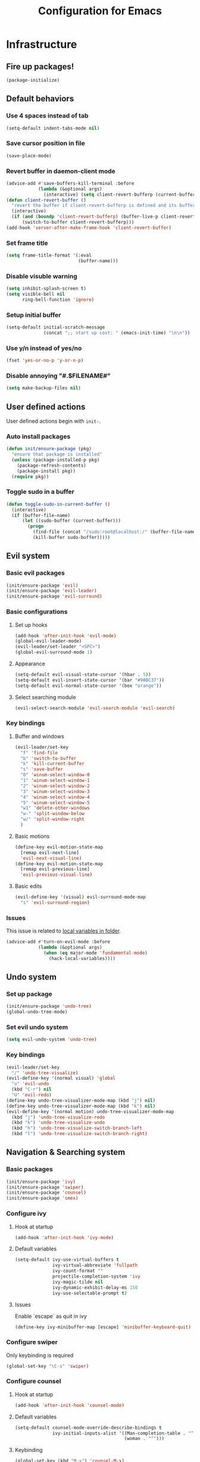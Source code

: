 #+TITLE: Configuration for Emacs
#+PROPERTY: header-args :results silent :tangle conf.el

* Infrastructure
** Fire up packages!
   #+BEGIN_SRC emacs-lisp
     (package-initialize)
   #+END_SRC
** Default behaviors
*** Use 4 spaces instead of tab
   #+BEGIN_SRC emacs-lisp
     (setq-default indent-tabs-mode nil)
   #+END_SRC
*** Save cursor position in file
    #+BEGIN_SRC emacs-lisp
      (save-place-mode)
    #+END_SRC
*** Revert buffer in daemon-client mode
    #+BEGIN_SRC emacs-lisp
      (advice-add #'save-buffers-kill-terminal :before
                  (lambda (&optional args)
                    (interactive) (setq client-revert-bufferp (current-buffer))))
      (defun client-revert-buffer ()
        "revert the buffer if client-revert-bufferp is defined and its buffer still lives"
        (interactive)
        (if (and (boundp 'client-revert-bufferp) (buffer-live-p client-revert-bufferp))
            (switch-to-buffer client-revert-bufferp)))
      (add-hook 'server-after-make-frame-hook 'client-revert-buffer)
    #+END_SRC
*** Set frame title
    #+BEGIN_SRC emacs-lisp
      (setq frame-title-format '(:eval
                                 (buffer-name)))
    #+END_SRC
*** Disable visuble warning
    #+BEGIN_SRC emacs-lisp
      (setq inhibit-splash-screen t)
      (setq visible-bell nil
            ring-bell-function 'ignore)
      #+END_SRC
*** Setup initial buffer
    #+BEGIN_SRC emacs-lisp
      (setq-default initial-scratch-message
                    (concat ";; start up cost: " (emacs-init-time) "\n\n"))
    #+END_SRC
*** Use y/n instead of yes/no
    #+BEGIN_SRC emacs-lisp
      (fset 'yes-or-no-p 'y-or-n-p)
    #+END_SRC
*** Disable annoying "#.$FILENAME#"
    #+BEGIN_SRC emacs-lisp
      (setq make-backup-files nil)
    #+END_SRC
** User defined actions
   User defined actions begin with ~init-~.
*** Auto install packages
   #+BEGIN_SRC emacs-lisp
     (defun init/ensure-package (pkg)
       "ensure that package is installed"
       (unless (package-installed-p pkg)
         (package-refresh-contents)
         (package-install pkg))
       (require pkg))
   #+END_SRC
*** Toggle sudo in a buffer
   #+BEGIN_SRC emacs-lisp
     (defun toggle-sudo-in-current-buffer ()
       (interactive)
       (if (buffer-file-name)
           (let ((sudo-buffer (current-buffer)))
             (progn
               (find-file (concat "/sudo:root@localhost:/" (buffer-file-name)))
               (kill-buffer sudo-buffer)))))
   #+END_SRC
** Evil system
*** Basic evil packages
    #+BEGIN_SRC emacs-lisp
      (init/ensure-package 'evil)
      (init/ensure-package 'evil-leader)
      (init/ensure-package 'evil-surround)
    #+END_SRC
*** Basic configurations
**** Set up hooks
     #+BEGIN_SRC emacs-lisp
       (add-hook 'after-init-hook 'evil-mode)
       (global-evil-leader-mode)
       (evil-leader/set-leader "<SPC>")
       (global-evil-surround-mode 1)
     #+END_SRC
**** Appearance
     #+BEGIN_SRC emacs-lisp
       (setq-default evil-visual-state-cursor '(hbar . 5))
       (setq-default evil-insert-state-cursor '(bar "#98BC37"))
       (setq-default evil-normal-state-cursor '(box "orange"))
     #+END_SRC
**** Select searching module
     #+BEGIN_SRC emacs-lisp
       (evil-select-search-module 'evil-search-module 'evil-search)
     #+END_SRC
*** Key bindings
**** Buffer and windows
     #+BEGIN_SRC emacs-lisp
       (evil-leader/set-key
         "f" 'find-file
         "b" 'switch-to-buffer
         "k" 'kill-current-buffer
         "s" 'save-buffer
         "0" 'winum-select-window-0
         "1" 'winum-select-window-1
         "2" 'winum-select-window-2
         "3" 'winum-select-window-3
         "4" 'winum-select-window-4
         "5" 'winum-select-window-5
         "w1" 'delete-other-windows
         "w-" 'split-window-below
         "w/" 'split-window-right
         )
     #+END_SRC
**** Basic motions
     #+BEGIN_SRC emacs-lisp
       (define-key evil-motion-state-map
         [remap evil-next-line]
         'evil-next-visual-line)
       (define-key evil-motion-state-map
         [remap evil-previous-line]
         'evil-previous-visual-line)
     #+END_SRC
**** Basic edits
     #+BEGIN_SRC emacs-lisp
       (evil-define-key '(visual) evil-surround-mode-map
         "s" 'evil-surround-region)
     #+END_SRC
*** Issues
    This issue is related to [[https://github.com/hlissner/doom-emacs/issues/2493][local variables in folder]].
    #+BEGIN_SRC emacs-lisp
      (advice-add #'turn-on-evil-mode :before
                  (lambda (&optional args)
                    (when (eq major-mode 'fundamental-mode)
                      (hack-local-variables))))
    #+END_SRC
** Undo system
*** Set up package
    #+BEGIN_SRC emacs-lisp
      (init/ensure-package 'undo-tree)
      (global-undo-tree-mode)
    #+END_SRC
*** Set evil undo system
    #+BEGIN_SRC emacs-lisp
      (setq evil-undo-system 'undo-tree)
    #+END_SRC
*** Key bindings
    #+BEGIN_SRC emacs-lisp
      (evil-leader/set-key
        "/" 'undo-tree-visualize)
      (evil-define-key '(normal visual) 'global
        "u" 'evil-undo
        (kbd "C-r") nil
        "U" 'evil-redo)
      (define-key undo-tree-visualizer-mode-map (kbd "j") nil)
      (define-key undo-tree-visualizer-mode-map (kbd "k") nil)
      (evil-define-key '(normal motion) undo-tree-visualizer-mode-map
        (kbd "j") 'undo-tree-visualize-redo
        (kbd "k") 'undo-tree-visualize-undo
        (kbd "h") 'undo-tree-visualize-switch-branch-left
        (kbd "l") 'undo-tree-visualize-switch-branch-right)
    #+END_SRC

** Navigation & Searching system
*** Basic packages
    #+BEGIN_SRC emacs-lisp
      (init/ensure-package 'ivy)
      (init/ensure-package 'swiper)
      (init/ensure-package 'counsel)
      (init/ensure-package 'smex)
    #+END_SRC
*** Configure ivy
**** Hook at startup
     #+BEGIN_SRC emacs-lisp
       (add-hook 'after-init-hook 'ivy-mode)
     #+END_SRC
**** Default variables
     #+BEGIN_SRC emacs-lisp
       (setq-default ivy-use-virtual-buffers t
                     ivy-virtual-abbreviate 'fullpath
                     ivy-count-format ""
                     projectile-completion-system 'ivy
                     ivy-magic-tilde nil
                     ivy-dynamic-exhibit-delay-ms 150
                     ivy-use-selectable-prompt t)
     #+END_SRC
**** Issues
     Enable `escape` as quit in ivy
     #+BEGIN_SRC emacs-lisp
       (define-key ivy-minibuffer-map [escape] 'minibuffer-keyboard-quit)
     #+END_SRC
*** Configure swiper
    Only keybinding is required
    #+BEGIN_SRC emacs-lisp
      (global-set-key "\C-s" 'swiper)
    #+END_SRC
*** Configure counsel
**** Hook at startup
     #+BEGIN_SRC emacs-lisp
       (add-hook 'after-init-hook 'counsel-mode)
     #+END_SRC
**** Default variables
     #+BEGIN_SRC emacs-lisp
       (setq-default counsel-mode-override-describe-bindings t
                     ivy-initial-inputs-alist '((Man-completion-table . "^")
                                                (woman . "^")))
     #+END_SRC

**** Keybinding
     #+BEGIN_SRC emacs-lisp
       (global-set-key (kbd "M-x") 'counsel-M-x)
     #+END_SRC

*** Configure smex
    ~smex~ is required for history look-up
    #+BEGIN_SRC emacs-lisp
      (smex-initialize)
    #+END_SRC
** Helping System
*** Basic packages
    #+BEGIN_SRC emacs-lisp
      (init/ensure-package 'which-key)
      (init/ensure-package 'winum)
      (init/ensure-package 'helpful)
      (init/ensure-package 'hydra)
    #+END_SRC
*** Configurations
    #+BEGIN_SRC emacs-lisp
      (which-key-mode 1)
      (setq winum-auto-setup-mode-line nil)
      (add-hook 'after-init-hook 'winum-mode)
      (setq counsel-describe-function-function #'helpful-callable
            counsel-describe-variable-function #'helpful-variable)
      (global-set-key (kbd "C-h k") #'helpful-key)
      (global-set-key (kbd "C-h d") #'helpful-at-point)
    #+END_SRC
* Look and feel
** Fonts
   Use Sarasa Mono SC as default font
   #+BEGIN_SRC emacs-lisp
     (add-to-list 'default-frame-alist
                  '(font . "Sarasa Mono SC-14"))
   #+END_SRC
*** Complex EN-ZH font configuration :blocked:
    #+BEGIN_SRC emacs-lisp :tangle no
      (defun init/set-fonts ()
        (interactive)
        (if (display-graphic-p)
            (progn
              (set-face-attribute 'default nil :font (format "%s:pixelsize=%d" "Lotion" 24))
              (dolist (charset '(kana han symbol cjk-misc bopomofo))
                (set-fontset-font (frame-parameter nil 'font)
                                  charset
                                  (font-spec :family "LXGW WenKai" :size 24))))))
      (defun init/init-fonts (frame)
        (with-selected-frame frame
          (if (display-graphic-p)
              (init/set-fonts))))
      (if (not (daemonp))
          (init/set-fonts)
        (add-hook 'after-make-frame-functions #'init/init-fonts))
    #+END_SRC
** Smooth scrolling
   #+BEGIN_SRC emacs-lisp
     (setq scroll-margin 0)
     (setq scroll-step 1)
     (setq scroll-conservatively 101)
     (setq scroll-up-aggressively 0.01)
     (setq scroll-down-aggressively 0.01)
     (setq auto-window-vscroll nil)
     (setq fast-but-imprecise-scrolling nil)
     (setq mouse-wheel-scroll-amount '(1 ((shift) . 1)))
     (setq mouse-wheel-progressive-speed nil)
     ;; Horizontal Scroll
     (setq hscroll-step 1)
     (setq hscroll-margin 0)
   #+END_SRC
** Theme
*** Issues
   We need to advice the theme changer so that theme can be completely changed in runtime.
   #+BEGIN_SRC emacs-lisp
     (defcustom load-theme-before-hook nil
       "Functions to run before load theme."
       :type 'hook)
     (defcustom load-theme-after-hook nil
       "Functions to run after load theme."
       :type 'hook)
     (defun load-theme-hook-wrapper (origin-func theme &rest args)
       "A wrapper of hooks around `load-theme'."
       (mapc #'disable-theme custom-enabled-themes)
       (run-hook-with-args 'load-theme-before-hook theme)
       (apply origin-func theme args)
       (run-hook-with-args 'load-theme-after-hook theme))
     (advice-add 'load-theme :around #'load-theme-hook-wrapper)
   #+END_SRC
*** Setup theme
   Install [[https://github.com/kuanyui/moe-theme.el][moe-theme]].
   #+BEGIN_SRC emacs-lisp
     (init/ensure-package 'moe-theme)
   #+END_SRC
   Setup theme.
   #+BEGIN_SRC emacs-lisp
     (load-theme 'moe-dark 1)
   #+END_SRC
*** Small modification to fringe color
    #+BEGIN_SRC emacs-lisp
      (defun init/tone-down-fringes ()
        (set-face-attribute 'fringe nil
                            :foreground (face-foreground 'default)
                            :background (face-background 'default)))
      (init/tone-down-fringes)
    #+END_SRC
** Icon
   Set up all-the-icons
    #+BEGIN_SRC emacs-lisp
      (init/ensure-package 'all-the-icons)
    #+END_SRC
    I do not manually install the fonts of ~all-the-icons~. System package manager (~pacman~) maintains the font.
** Modeline
*** Install package
    #+BEGIN_SRC emacs-lisp
      (init/ensure-package 'doom-modeline)
    #+END_SRC
*** Set variables
    #+BEGIN_SRC emacs-lisp
      (setq doom-modeline-buffer-file-name-style 'buffer-name
            doom-modeline-project-detection 'projectile
            doom-modeline-icon nil
            doom-modeline-unicode-fallback t
            doom-modeline-height 1
            doom-modeline-mu4e t)
      (display-time-mode)
      (column-number-mode)
    #+END_SRC
*** Fireup modeline
    #+BEGIN_SRC emacs-lisp
      (doom-modeline-mode 1)
    #+END_SRC
** Tabs
*** Install package
    #+BEGIN_SRC emacs-lisp
      (init/ensure-package 'centaur-tabs)
    #+END_SRC
*** Set variables
    #+BEGIN_SRC emacs-lisp
      (setq centaur-tabs-set-modified-marker t
              centaur-tabs-modified-marker "*"
              centaur-tabs-gray-out-icons 'buffer
              centaur-tabs-set-icons t
              ;; centaur-tabs-plain-icons t
              x-underline-at-descent-line t
              ;; centaur-tabs-set-bar
              centaur-tabs-style "bar"
              centaur-tabs-show-navigation-buttons nil)
    #+END_SRC
*** Set color for tabs
    #+BEGIN_SRC emacs-lisp
      (defun init/centaur-tabs-set-color ()
        (set-face-attribute 'tab-bar-tab nil
                            :background (face-background 'mode-line))
        (set-face-attribute 'tab-bar-tab-inactive nil
                            :background "#3D3C3D"
                            )
        (set-face-attribute 'tab-bar nil
                            :background (face-background 'default))
        (set-face-attribute 'tab-line nil
                            :background (face-background 'tab-bar-tab-inactive))
        (set-face-attribute 'centaur-tabs-unselected nil
                            :background (face-background 'tab-bar-tab-inactive))
        (set-face-attribute 'centaur-tabs-selected nil
                            :background (face-background 'default)
                            :foreground (face-foreground 'centaur-tabs-unselected))
        (set-face-attribute 'centaur-tabs-selected-modified nil
                            :background (face-background 'default)
                            :foreground (face-foreground 'centaur-tabs-unselected)
                            )
        (set-face-attribute 'centaur-tabs-unselected-modified nil
                            :background (face-background 'tab-bar-tab-inactive)
                            :foreground (face-foreground 'centaur-tabs-unselected)
                            )
        (set-face-attribute 'centaur-tabs-active-bar-face nil
                            :background "DarkOrange"
                            :foreground "DarkOrange"
                            :overline "DarkOrange")
        (set-face-attribute 'centaur-tabs-default nil
                            :background (face-background 'centaur-tabs-unselected))
        (centaur-tabs-headline-match))
    #+END_SRC
*** Display tabs in daemon mode
    #+BEGIN_SRC emacs-lisp
      (if (not (daemonp))
          (progn
            (centaur-tabs-mode)
            (init/centaur-tabs-set-color)
            )
        (defun centaur-tabs-daemon-mode (frame)
          (unless (and (featurep 'centaur-tabs) (centaur-tabs-mode-on-p))
            (run-at-time nil nil (lambda ()
                                   (centaur-tabs-mode)
                                   (init/centaur-tabs-set-color)
                                   ))))
        (add-hook 'after-make-frame-functions #'centaur-tabs-daemon-mode))
    #+END_SRC
*** Hide tabs in specific buffer
    Hide tabs in ~ediff, flycheck, ...~
    #+BEGIN_SRC emacs-lisp
      (defun init/show-tabbar-p(&optional buf redisplay)
        (let ((show t))
          (with-current-buffer (or buf (current-buffer))
            (cond
             ((char-equal ?\  (aref (buffer-name) 0))
              (setq show nil))
             ((member (buffer-name) '("*Ediff Control Panel*"
                                      "\*Flycheck error messages\*"
                                      "\*org-latex-impatient\*"
                                      "\*Gofmt Errors\*"))
              (setq show nil))
             (t t))
            (unless show
              ;; (kill-local-variable 'header-line-format)
              (setq header-line-format nil)
              (when redisplay (redisplay t)))
            show)))
      (defun init/hide-tab-p(buf)
        (not (init/show-tabbar-p buf t)))
      (setq centaur-tabs-hide-tab-function #'init/hide-tab-p)
    #+END_SRC
*** Group tabs
    #+BEGIN_SRC emacs-lisp
      (defun centaur-tabs-buffer-groups ()
        "`centaur-tabs-buffer-groups' control buffers' group rules.
          Group centaur-tabs with mode if buffer is derived from `eshell-mode' `emacs-lisp-mode' `dired-mode' `org-mode' `magit-mode'.
          All buffer name start with * will group to \"Emacs\".
          Other buffer group by `centaur-tabs-get-group-name' with project name."
        (list
         (cond
          ((and (buffer-file-name)
                (string-match (rx (= 3 (seq (one-or-more num) "."))
                                  (one-or-more num))
                              (buffer-file-name)))
           (match-string 0 (buffer-file-name)))
          ((string-match (rx (= 3 (seq (one-or-more num) "."))
                             (one-or-more num))
                         (buffer-name))
           (match-string 0 (buffer-name)))
          ((or (string-match "mu4e" (buffer-name))
               (memq major-mode '(
                                  'mu4e-main-mode
                                  'mu4e-headers-mode
                                  'mu4e-view-mode
                                  'mu4e-compose-mode
                                  )))
           "Mu4e")
          ((memq major-mode '(
                              telega-root-mode
                              telega-chat-mode
                              ))
           "Telega")
          ((string-match "vterm" (buffer-name))
           "Vterm")
          ((string-match "TAGS" (buffer-name))
           "Tags")
          ((and (buffer-file-name)
                (> (length (buffer-file-name)) 32)
                (string-equal "~/home/shrubbroom/.config/emacs/"
                              (substring (buffer-file-name) 0 31))
                (derived-mode-p 'emacs-lisp-mode))
           "Config")
          ((or (string-equal "*" (substring (buffer-name) 0 1))
               (memq major-mode '(magit-process-mode
                                  magit-status-mode
                                  magit-diff-mode
                                  magit-log-mode
                                  magit-file-mode
                                  magit-blob-mode
                                  magit-blame-mode
                                  )))
           "Emacs")
          ((derived-mode-p 'eshell-mode)
           "EShell")
          ((derived-mode-p 'emacs-lisp-mode)
           "Elisp")
          ((derived-mode-p 'dired-mode)
           "Dired")
          ((memq major-mode '(org-mode org-agenda-mode diary-mode))
           "OrgMode")
          (t
           (centaur-tabs-get-group-name (current-buffer))))))
    #+END_SRC
*** Hydra for tabs
    #+BEGIN_SRC emacs-lisp
      (defhydra centaur-fast-switch (:hint nil)
        "
       ^^^^Fast Move             ^^^^Tab                    ^^Search            ^^Misc
      -^^^^--------------------+-^^^^---------------------+-^^----------------+-^^---------------------------
         ^_h_^   prev group    | _0_^^       select first | _g_ search group  | _C-S-k_ kill others in group
       _k_   _j_  switch tab   | _$_^^       select last  | ^^                | ^^
         ^_l_^   next group    | _C-k_/_C-j_ move current | ^^                | ^^
      -^^^^--------------------+-^^^^---------------------+-^^----------------+-^^---------------------------
      "
        ("k" centaur-tabs-backward-tab)
        ("h" centaur-tabs-forward-group)
        ("l" centaur-tabs-backward-group)
        ("j" centaur-tabs-forward-tab)
        ("0" centaur-tabs-select-beg-tab)
        ("$" centaur-tabs-select-end-tab)
        ;; ("f" centaur-tabs-ace-jump)
        ("C-k" centaur-tabs-move-current-tab-to-left)
        ("C-j" centaur-tabs-move-current-tab-to-right)
        ("g" centaur-tabs-counsel-switch-group)
        ("C-S-k" centaur-tabs-kill-other-buffers-in-current-group)
        ("q" nil "quit"))
    #+END_SRC
    Then set keybindings.
    #+BEGIN_SRC emacs-lisp
      (define-key evil-normal-state-map "t" 'centaur-fast-switch/body)
    #+END_SRC
** Line number
*** Install package
   #+BEGIN_SRC emacs-lisp
     (init/ensure-package 'linum-relative)
     #+END_SRC
*** Set appearance
    #+BEGIN_SRC emacs-lisp
      (setq linum-relative-current-symbol "")
      (defun match-number-line-backgroud-color ()
        (interactive)
        (set-face-background 'linum (face-attribute 'default :background) nil))
      (add-hook 'linum-before-numbering-hook
                #'(lambda ()
                    (interactive)
                    (set-face-background 'linum (face-attribute 'default :background) nil)
                    (set-face-attribute 'linum
                                        nil
                                        :weight 'light
                                        :height (face-attribute 'default :height))
                    (set-face-attribute 'linum-relative-current-face
                                        nil
                                        :weight 'bold
                                        :height (face-attribute 'default :height))))
    #+END_SRC
*** Add hooks
    #+BEGIN_SRC emacs-lisp
      (add-hook 'prog-mode-hook 'linum-relative-mode)
    #+END_SRC
** Side bar :blocked:
*** Install treemacs
    #+BEGIN_SRC emacs-lisp :tangle no
      (init/ensure-package 'treemacs)
      (require 'speedbar)
    #+END_SRC
*** Keybindings
    #+BEGIN_SRC emacs-lisp :tangle no
      (evil-leader/set-key
          "t" 'treemacs
          "0" 'treemacs-select-window
          "-" 'speedbar-get-focus)
      (define-key treemacs-mode-map
          [?\t] #'treemacs-TAB-action)
      (evil-define-key '(normal) treemacs-mode-map
          [?\t] #'treemacs-TAB-action
          (kbd "RET") #'treemacs-RET-action
          )
      (define-key speedbar-mode-map
          (kbd "<tab>") #'speedbar-toggle-line-expansion)
      (define-key speedbar-mode-map
          [?\t] #'speedbar-toggle-line-expansion)
    #+END_SRC
*** Appearance
    #+BEGIN_SRC emacs-lisp :tangle no
      (set-face-attribute 'treemacs-file-face nil :family "Sarasa Mono SC" :height 130)
      (set-face-attribute 'treemacs-directory-face nil :family "Sarasa Mono SC" :height 130)
      (set-face-attribute 'treemacs-root-face nil :family "Sarasa Mono SC" :height 130)
      (set-face-attribute 'treemacs-git-added-face nil :family "Sarasa Mono SC" :height 130)
      (set-face-attribute 'treemacs-git-modified-face nil :family "Sarasa Mono SC" :height 130)
      (set-face-attribute 'treemacs-git-renamed-face nil :family "Sarasa Mono SC" :height 130)
      (set-face-attribute 'treemacs-git-conflict-face nil :family "Sarasa Mono SC" :height 130)
      (set-face-attribute 'treemacs-git-ignored-face nil :family "Sarasa Mono SC" :height 130)
      (set-face-attribute 'treemacs-git-unmodified-face nil :family "Sarasa Mono SC" :height 130)
      (set-face-attribute 'treemacs-git-untracked-face nil :family "Sarasa Mono SC" :height 130)
      (set-face-attribute 'treemacs-tags-face nil :family "Sarasa Mono SC" :height 130)
      (treemacs-toggle-fixed-width)
      (setq-default treemacs--width-is-locked nil
                    treemacs-width 20)
    #+END_SRC
** Extra features
*** Rich ivy
    #+BEGIN_SRC emacs-lisp
      (init/ensure-package 'ivy-rich)
      (init/ensure-package 'all-the-icons-ivy-rich)
      (ivy-rich-mode 1)
      (all-the-icons-ivy-rich-mode 1)
      (setq ivy-rich-parse-remote-buffer nil)
    #+END_SRC
*** Brackets
**** Look
    #+BEGIN_SRC emacs-lisp
      (init/ensure-package 'rainbow-delimiters)
      (init/ensure-package 'highlight-parentheses)
    #+END_SRC
**** Smart parens
     #+BEGIN_SRC emacs-lisp
       (init/ensure-package 'smartparens)
       (add-hook 'after-init-hook 'smartparens-global-mode)
       (sp-pair "(" nil :unless '(sp-point-before-word-p))
       (sp-pair "[" nil :unless '(sp-point-before-word-p))
       (sp-pair "{" nil :unless '(sp-point-before-word-p))
       (sp-pair "\"" nil :unless '(sp-point-before-word-p))
       (sp-pair "\'" nil :unless '(sp-point-before-word-p))
       (sp-pair "`" nil :actions :rem)
     #+END_SRC
*** Display HEX/RGB color
    #+BEGIN_SRC emacs-lisp
      (init/ensure-package 'rainbow-mode)
    #+END_SRC
* Languages
* Documentation
* Extra features
** Set up clipboard in terminal
   #+BEGIN_SRC emacs-lisp
     (init/ensure-package 'xclip)
     (xclip-mode 1)
   #+END_SRC

